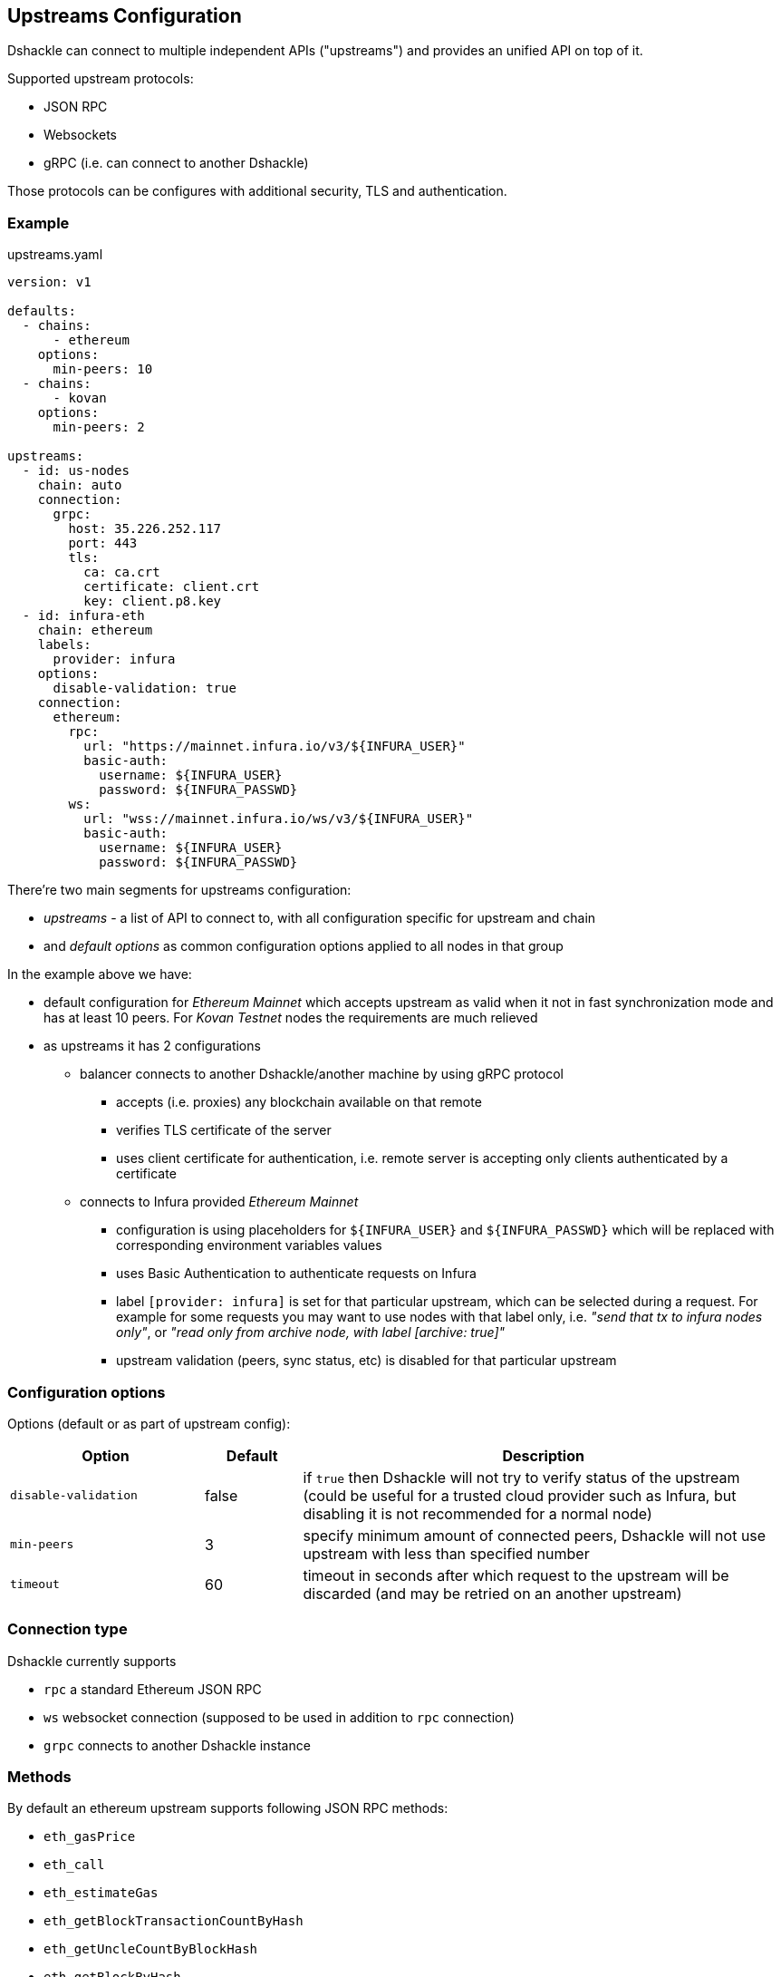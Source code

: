 == Upstreams Configuration

Dshackle can connect to multiple independent APIs ("upstreams") and provides an unified API on top of it.

Supported upstream protocols:

- JSON RPC
- Websockets
- gRPC (i.e. can connect to another Dshackle)

Those protocols can be configures with additional security, TLS and authentication.

=== Example

.upstreams.yaml
[source,yaml]
----
version: v1

defaults:
  - chains:
      - ethereum
    options:
      min-peers: 10
  - chains:
      - kovan
    options:
      min-peers: 2

upstreams:
  - id: us-nodes
    chain: auto
    connection:
      grpc:
        host: 35.226.252.117
        port: 443
        tls:
          ca: ca.crt
          certificate: client.crt
          key: client.p8.key
  - id: infura-eth
    chain: ethereum
    labels:
      provider: infura
    options:
      disable-validation: true
    connection:
      ethereum:
        rpc:
          url: "https://mainnet.infura.io/v3/${INFURA_USER}"
          basic-auth:
            username: ${INFURA_USER}
            password: ${INFURA_PASSWD}
        ws:
          url: "wss://mainnet.infura.io/ws/v3/${INFURA_USER}"
          basic-auth:
            username: ${INFURA_USER}
            password: ${INFURA_PASSWD}
----

There're two main segments for upstreams configuration:

- _upstreams_ - a list of API to connect to, with all configuration specific for upstream and chain
- and _default options_ as common configuration options applied to all nodes in that group

In the example above we have:

- default configuration for _Ethereum Mainnet_ which accepts upstream as valid when it not in fast synchronization mode
  and has at least 10 peers. For _Kovan Testnet_ nodes the requirements are much relieved
- as upstreams it has 2 configurations
  * balancer connects to another Dshackle/another machine by using gRPC protocol
    ** accepts (i.e. proxies) any blockchain available on that remote
    ** verifies TLS certificate of the server
    ** uses client certificate for authentication, i.e. remote server is accepting only clients authenticated by a
       certificate
  * connects to Infura provided _Ethereum Mainnet_
    ** configuration is using placeholders for `${INFURA_USER}` and `${INFURA_PASSWD}` which will be replaced with
       corresponding environment variables values
    ** uses Basic Authentication to authenticate requests on Infura
    ** label `[provider: infura]` is set for that particular upstream, which can be selected during a request. For example for
      some requests you may want to use nodes with that label only, i.e. _"send that tx to infura nodes only"_,
      or _"read only from archive node, with label [archive: true]"_
    ** upstream validation (peers, sync status, etc) is disabled for that particular upstream

=== Configuration options

Options (default or as part of upstream config):

[cols="2,1,5a"]
|===
| Option | Default | Description

| `disable-validation` | false | if `true` then Dshackle will not try to verify status of the upstream (could be useful for a trusted cloud
   provider such as Infura, but disabling it is not recommended for a normal node)
| `min-peers` | 3 | specify minimum amount of connected peers, Dshackle will not use upstream with less than specified number
| `timeout` | 60 | timeout in seconds after which request to the upstream will be discarded (and may be retried on an another upstream)
|===

=== Connection type

Dshackle currently supports

- `rpc` a standard Ethereum JSON RPC
- `ws` websocket connection (supposed to be used in addition to `rpc` connection)
- `grpc` connects to another Dshackle instance

=== Methods

.By default an ethereum upstream supports following JSON RPC methods:
- `eth_gasPrice`
- `eth_call`
- `eth_estimateGas`
- `eth_getBlockTransactionCountByHash`
- `eth_getUncleCountByBlockHash`
- `eth_getBlockByHash`
- `eth_getTransactionByHash`
- `eth_getTransactionByBlockHashAndIndex`
- `eth_getStorageAt`
- `eth_getCode`
- `eth_getUncleByBlockHashAndIndex`
- `eth_getTransactionCount`
- `eth_blockNumber`
- `eth_getBalance`
- `eth_sendRawTransaction`
- `eth_getBlockTransactionCountByNumber`
- `eth_getUncleCountByBlockNumber`
- `eth_getBlockByNumber`
- `eth_getTransactionByBlockNumberAndIndex`
- `eth_getTransactionReceipt`
- `eth_getUncleByBlockNumberAndIndex`


.Plus following methods are answered directly by Dshackle
- `net_version`
- `net_peerCount`
- `net_listening`
- `web3_clientVersion`
- `eth_protocolVersion`
- `eth_syncing`
- `eth_coinbase`
- `eth_mining`
- `eth_hashrate`
- `eth_accounts`

It's possible to enable additional methods that are available on upstream, or disable an existing method. For that purpose
there is `methods` configuration:

[source, yaml]
----
upstreams:
  - id: my-node
    chain: ethereum
    labels:
      archive: true
    methods:
      enabled:
        - name: trace_transaction
      disabled:
        - name: eth_getBlockByNumber
----

Such configuration option allows to execute method `trace_transaction` and also disables `eth_getBlockByNumber` on that
particular upstream. If a client requests to execute method `trace_transaction` then it will be scheduled to that upstream (or
any upstream with such method enabled).

NOTE: It's especially useful when used together with upstream labels. If an archive upstream has label `archive: true` it's
possible to specify that the client wants to execute method `trace_transaction` only on an archive node(s), which has
complete historical data for tracing.

=== Authentication

==== TLS

All connection types can use TLS secured connection, with optional client certificate authentication:

- `ca` path to certificate required from remote server
- optional `certificate` and `key` for client authentication.

NOTE: Please note that `key` must be encoded with _PKCS 8_

==== Basic Authentication

For JSON RPC and Websockets a Basic Authentication can be used:

- `username` - username
- `password` - password